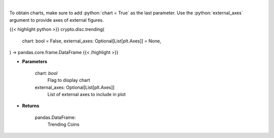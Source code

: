 .. role:: python(code)
    :language: python
    :class: highlight

|

.. raw:: html

    <h3>
    > Returns trending coins [Source: CoinGecko]

    Parameters
    ----------
    </h3>

To obtain charts, make sure to add :python:`chart = True` as the last parameter.
Use the :python:`external_axes` argument to provide axes of external figures.

{{< highlight python >}}
crypto.disc.trending(
    chart: bool = False,
    external_axes: Optional[List[plt.Axes]] = None,
) -> pandas.core.frame.DataFrame
{{< /highlight >}}

* **Parameters**

    
    chart: *bool*
       Flag to display chart
    external_axes: Optional[List[plt.Axes]]
        List of external axes to include in plot

* **Returns**

    pandas.DataFrame:
        Trending Coins

